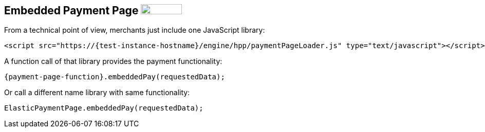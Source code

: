 [#PP_EPP_Integration]
== Embedded Payment Page image:images/icons/legacy.png[LEGACY, 80, 20, role="no-zoom", title="Development of this product is discontinued."]

From a technical point of view, merchants just include one JavaScript library:

[source,html,subs=attributes+]
----
<script src="https://{test-instance-hostname}/engine/hpp/paymentPageLoader.js" type="text/javascript"></script>
----

A function call of that library provides the payment functionality:

[source,js,subs=attributes+]
----
{payment-page-function}.embeddedPay(requestedData);
----


Or call a different name library with same functionality:

[source,js,subs=attributes+]
----
ElasticPaymentPage.embeddedPay(requestedData);
----

//-